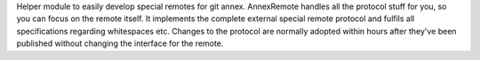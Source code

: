 Helper module to easily develop special remotes for git annex.
AnnexRemote handles all the protocol stuff for you, so you can focus on the remote itself.
It implements the complete external special remote protocol and fulfils all specifications regarding whitespaces etc.
Changes to the protocol are normally adopted within hours after they've been published without changing 
the interface for the remote.


